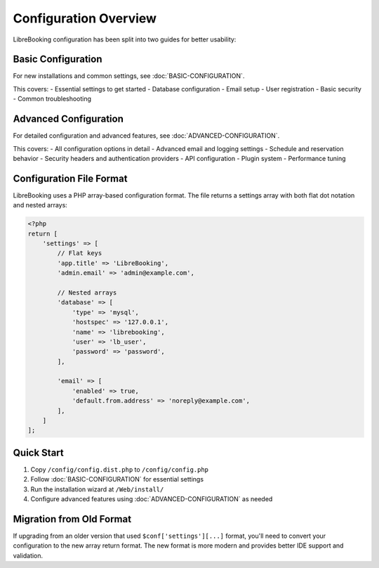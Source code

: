 Configuration Overview
======================

LibreBooking configuration has been split into two guides for better usability:

Basic Configuration
-------------------

For new installations and common settings, see :doc:`BASIC-CONFIGURATION`.

This covers:
- Essential settings to get started
- Database configuration
- Email setup
- User registration
- Basic security
- Common troubleshooting

Advanced Configuration
----------------------

For detailed configuration and advanced features, see :doc:`ADVANCED-CONFIGURATION`.

This covers:
- All configuration options in detail
- Advanced email and logging settings
- Schedule and reservation behavior
- Security headers and authentication providers
- API configuration
- Plugin system
- Performance tuning

Configuration File Format
-------------------------

LibreBooking uses a PHP array-based configuration format. The file returns a settings array with both flat dot notation and nested arrays:

.. code-block:: php

   <?php
   return [
       'settings' => [
           // Flat keys
           'app.title' => 'LibreBooking',
           'admin.email' => 'admin@example.com',
           
           // Nested arrays
           'database' => [
               'type' => 'mysql',
               'hostspec' => '127.0.0.1',
               'name' => 'librebooking',
               'user' => 'lb_user',
               'password' => 'password',
           ],
           
           'email' => [
               'enabled' => true,
               'default.from.address' => 'noreply@example.com',
           ],
       ]
   ];

Quick Start
-----------

1. Copy ``/config/config.dist.php`` to ``/config/config.php``
2. Follow :doc:`BASIC-CONFIGURATION` for essential settings
3. Run the installation wizard at ``/Web/install/``
4. Configure advanced features using :doc:`ADVANCED-CONFIGURATION` as needed

Migration from Old Format
-------------------------

If upgrading from an older version that used ``$conf['settings'][...]`` format, you'll need to convert your configuration to the new array return format. The new format is more modern and provides better IDE support and validation.
